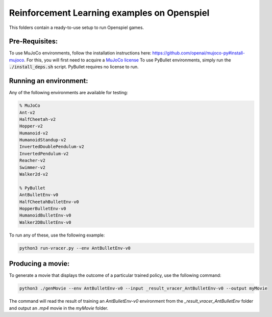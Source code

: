 Reinforcement Learning examples on Openspiel
==============================================

This folders contain a ready-to-use setup to run Openspiel games. 

Pre-Requisites:
------------------

To use MuJoCo environments, follow the installation instructions here: https://github.com/openai/mujoco-py#install-mujoco. For this, you will first need to acquire a `MuJoCo license <https://www.roboti.us/license.html>`_
To use PyBullet environments, simply run the :code:`./install_deps.sh` script. PyBullet requires no license to run.

Running an environment:
-------------------------

Any of the following environments are available for testing:

.. code-block:: bash
   
   % MuJoCo
   Ant-v2
   HalfCheetah-v2
   Hopper-v2
   Humanoid-v2
   HumanoidStandup-v2
   InvertedDoublePendulum-v2
   InvertedPendulum-v2
   Reacher-v2
   Swimmer-v2
   Walker2d-v2
   
   % PyBullet
   AntBulletEnv-v0
   HalfCheetahBulletEnv-v0
   HopperBulletEnv-v0
   HumanoidBulletEnv-v0
   Walker2DBulletEnv-v0

To run any of these, use the following example:

.. code-block:: bash

   python3 run-vracer.py --env AntBulletEnv-v0

Producing a movie:
-------------------------

To generate a movie that displays the outcome of a particular trained policy, use the following command:

.. code-block:: bash

   python3 ./genMovie --env AntBulletEnv-v0 --input _result_vracer_AntBulletEnv-v0 --output myMovie
   
The command will read the result of training an `AntBulletEnv-v0` environment from the `_result_vracer_AntBulletEnv` folder and output an `.mp4` movie in the `myMovie` folder.

